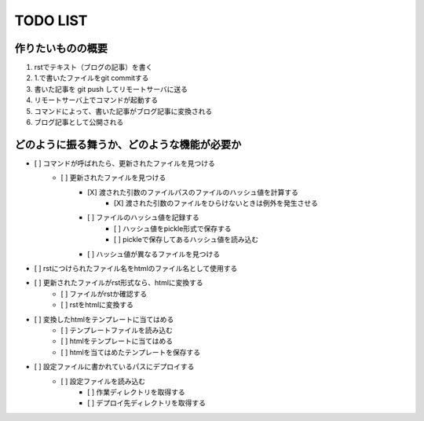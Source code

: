 ####################
     TODO LIST
####################

作りたいものの概要
--------------------
1. rstでテキスト（ブログの記事）を書く
2. 1.で書いたファイルをgit commitする
3. 書いた記事を git push してリモートサーバに送る
4. リモートサーバ上でコマンドが起動する
5. コマンドによって、書いた記事がブログ記事に変換される
6. ブログ記事として公開される

どのように振る舞うか、どのような機能が必要か
----------------------------------------
- [ ] コマンドが呼ばれたら、更新されたファイルを見つける
    - [ ] 更新されたファイルを見つける
        - [X] 渡された引数のファイルパスのファイルのハッシュ値を計算する
            - [X] 渡された引数のファイルをひらけないときは例外を発生させる
        - [ ] ファイルのハッシュ値を記録する
            - [ ] ハッシュ値をpickle形式で保存する
            - [ ] pickleで保存してあるハッシュ値を読み込む
        - [ ] ハッシュ値が異なるファイルを見つける
- [ ] rstにつけられたファイル名をhtmlのファイル名として使用する
- [ ] 更新されたファイルがrst形式なら、htmlに変換する
    - [ ] ファイルがrstか確認する
    - [ ] rstをhtmlに変換する
- [ ] 変換したhtmlをテンプレートに当てはめる
    - [ ] テンプレートファイルを読み込む
    - [ ] htmlをテンプレートに当てはめる
    - [ ] htmlを当てはめたテンプレートを保存する
- [ ] 設定ファイルに書かれているパスにデプロイする
    - [ ] 設定ファイルを読み込む
        - [ ] 作業ディレクトリを取得する
        - [ ] デプロイ先ディレクトリを取得する